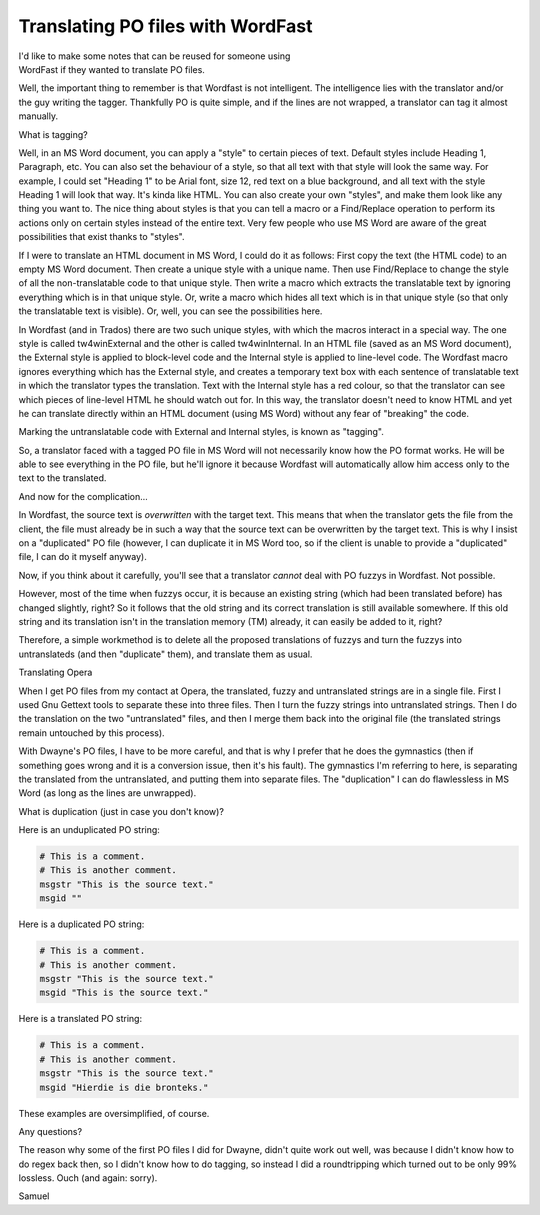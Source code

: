 
.. _../pages/guide/po_with_wordfast#translating_po_files_with_wordfast:

Translating PO files with WordFast
**********************************

| I'd like to make some notes that can be reused for someone using
| WordFast if they wanted to translate PO files.

Well, the important thing to remember is that Wordfast is not intelligent.  The
intelligence lies with the translator and/or the guy writing the tagger.
Thankfully PO is quite simple, and if the lines are not wrapped, a translator
can tag it almost manually.

What is tagging?

Well, in an MS Word document, you can apply a "style" to certain pieces of
text.  Default styles include Heading 1, Paragraph, etc.  You can also set the
behaviour of a style, so that all text with that style will look the same way.
For example, I could set "Heading 1" to be Arial font, size 12, red text on a
blue background, and all text with the style Heading 1 will look that way.
It's kinda like HTML.  You can also create your own "styles", and make them
look like any thing you want to.  The nice thing about styles is that you can
tell a macro or a Find/Replace operation to perform its actions only on certain
styles instead of the entire text.  Very few people who use MS Word are aware
of the great possibilities that exist thanks to "styles".

If I were to translate an HTML document in MS Word, I could do it as follows:
First copy the text (the HTML code) to an empty MS Word document.  Then create
a unique style with a unique name.  Then use Find/Replace to change the style
of all the non-translatable code to that unique style.  Then write a macro
which extracts the translatable text by ignoring everything which is in that
unique style.  Or, write a macro which hides all text which is in that unique
style (so that only the translatable text is visible).  Or, well, you can see
the possibilities here.

In Wordfast (and in Trados) there are two such unique styles, with which the
macros interact in a special way.  The one style is called tw4winExternal and
the other is called tw4winInternal.  In an HTML file (saved as an MS Word
document), the External style is applied to block-level code and the Internal
style is applied to line-level code.  The Wordfast macro ignores everything
which has the External style, and creates a temporary text box with each
sentence of translatable text in which the translator types the translation.
Text with the Internal style has a red colour, so that the translator can see
which pieces of line-level HTML he should watch out for.  In this way, the
translator doesn't need to know HTML and yet he can translate directly within
an HTML document (using MS Word) without any fear of "breaking" the code.

Marking the untranslatable code with External and Internal styles, is known as
"tagging".

So, a translator faced with a tagged PO file in MS Word will not necessarily
know how the PO format works.  He will be able to see everything in the PO
file, but he'll ignore it because Wordfast will automatically allow him access
only to the text to the translated.

And now for the complication...

In Wordfast, the source text is *overwritten* with the target text.  This means
that when the translator gets the file from the client, the file must already
be in such a way that the source text can be overwritten by the target text.
This is why I insist on a "duplicated" PO file (however, I can duplicate it in
MS Word too, so if the client is unable to provide a "duplicated" file, I can
do it myself anyway).

Now, if you think about it carefully, you'll see that a translator *cannot*
deal with PO fuzzys in Wordfast.  Not possible.

However, most of the time when fuzzys occur, it is because an existing string
(which had been translated before) has changed slightly, right?  So it follows
that the old string and its correct translation is still available somewhere.
If this old string and its translation isn't in the translation memory (TM)
already, it can easily be added to it, right?

Therefore, a simple workmethod is to delete all the proposed translations of
fuzzys and turn the fuzzys into untranslateds (and then "duplicate" them), and
translate them as usual.

Translating Opera

When I get PO files from my contact at Opera, the translated, fuzzy and
untranslated strings are in a single file.  First I used Gnu Gettext tools to
separate these into three files.  Then I turn the fuzzy strings into
untranslated strings.  Then I do the translation on the two "untranslated"
files, and then I merge them back into the original file (the translated
strings remain untouched by this process).

With Dwayne's PO files, I have to be more careful, and that is why I prefer
that he does the gymnastics (then if something goes wrong and it is a
conversion issue, then it's his fault).  The gymnastics I'm referring to here,
is separating the translated from the untranslated, and putting them into
separate files.  The "duplication" I can do flawlessless in MS Word (as long as
the lines are unwrapped).

What is duplication (just in case you don't know)?

Here is an unduplicated PO string:

.. code-block:: po

  # This is a comment.
  # This is another comment.
  msgstr "This is the source text."
  msgid ""

Here is a duplicated PO string:

.. code-block:: po

  # This is a comment.
  # This is another comment.
  msgstr "This is the source text."
  msgid "This is the source text."

Here is a translated PO string:

.. code-block:: po

  # This is a comment.
  # This is another comment.
  msgstr "This is the source text."
  msgid "Hierdie is die bronteks."

These examples are oversimplified, of course.

Any questions?

The reason why some of the first PO files I did for Dwayne, didn't quite work
out well, was because I didn't know how to do regex back then, so I didn't know
how to do tagging, so instead I did a roundtripping which turned out to be only
99% lossless.  Ouch (and again: sorry).

Samuel


